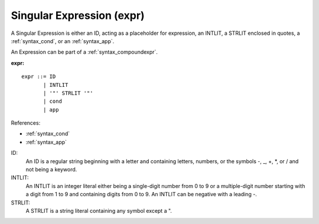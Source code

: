.. _syntax_expr:

Singular Expression (expr)
==========================

A Singular Expression is either an ID, acting as a placeholder for expression,
an INTLIT, a STRLIT enclosed in quotes, a :ref:`syntax_cond`, or an
:ref:`syntax_app`.

An Expression can be part of a :ref:`syntax_compoundexpr`.

**expr:**

.. image:: img/expr.png

::

    expr ::= ID
           | INTLIT
           | '"' STRLIT '"'
           | cond
           | app
    
References:

- :ref:`syntax_cond`
- :ref:`syntax_app`

ID:
   An ID is a regular string beginning with a letter and containing letters,
   numbers, or the symbols -, _, +, \*, or / and not being a keyword.
   
INTLIT:
   An INTLIT is an integer literal either being a single-digit number from 0 to
   9 or a multiple-digit number starting with a digit from 1 to 9 and containing
   digits from 0 to 9. An INTLIT can be negative with a leading -.
   
STRLIT:
   A STRLIT is a string literal containing any symbol except a ".


